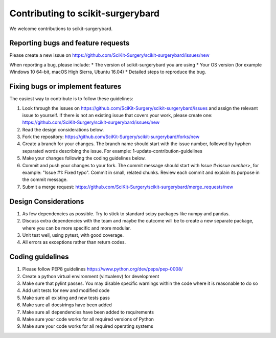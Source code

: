 .. highlight:: shell

===============================================
Contributing to scikit-surgerybard
===============================================

We welcome contributions to scikit-surgerybard.


Reporting bugs and feature requests
-----------------------------------

Please create a new issue on https://github.com/SciKit-Surgery/scikit-surgerybard/issues/new

When reporting a bug, please include:
* The version of scikit-surgerybard you are using
* Your OS version (for example Windows 10 64-bit, macOS High Sierra, Ubuntu 16.04)
* Detailed steps to reproduce the bug.


Fixing bugs or implement features
---------------------------------

The easiest way to contribute is to follow these guidelines:

1. Look through the issues on https://github.com/SciKit-Surgery/scikit-surgerybard/issues and assign the relevant issue to yourself. If there is not an existing issue that covers your work, please create one: https://github.com/SciKit-Surgery/scikit-surgerybard/issues/new
2. Read the design considerations below.
3. Fork the repository: https://github.com/SciKit-Surgery/scikit-surgerybard/forks/new
4. Create a branch for your changes. The branch name should start with the issue number, followed by hyphen separated words describing the issue. For example: 1-update-contribution-guidelines
5. Make your changes following the coding guidelines below.
6. Commit and push your changes to your fork. The commit message should start with `Issue #<issue number>`, for example: "Issue #1: Fixed typo". Commit in small, related chunks. Review each commit and explain its purpose in the commit message.
7. Submit a merge request: https://github.com/SciKit-Surgery/scikit-surgerybard/merge_requests/new

Design Considerations
---------------------

1. As few dependencies as possible. Try to stick to standard scipy packages like numpy and pandas.
2. Discuss extra dependencies with the team and maybe the outcome will be to create a new separate package, where you can be more specific and more modular.
3. Unit test well, using pytest, with good coverage.
4. All errors as exceptions rather than return codes.


Coding guidelines
-----------------

1. Please follow PEP8 guidelines https://www.python.org/dev/peps/pep-0008/
2. Create a python virtual environment (virtualenv) for development
3. Make sure that pylint passes. You may disable specific warnings within the code where it is reasonable to do so
4. Add unit tests for new and modified code
5. Make sure all existing and new tests pass
6. Make sure all docstrings have been added
7. Make sure all dependencies have been added to requirements
8. Make sure your code works for all required versions of Python
9. Make sure your code works for all required operating systems

